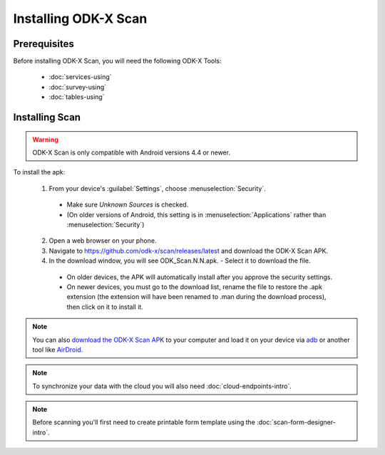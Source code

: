 Installing ODK-X Scan
=======================

.. _odk-x-scan-prereqs:

Prerequisites
-------------------

Before installing ODK-X Scan, you will need the following ODK-X Tools:

  - :doc:`services-using`
  - :doc:`survey-using`
  - :doc:`tables-using`

.. _odk-x-scan-install:

Installing Scan
-----------------------

.. warning::

  ODK-X Scan is only compatible with Android versions 4.4 or newer.

To install the apk:

  1. From your device's :guilabel:`Settings`, choose :menuselection:`Security`.

    - Make sure *Unknown Sources* is checked.
    - (On older versions of Android, this setting is in :menuselection:`Applications` rather than :menuselection:`Security`)

  2. Open a web browser on your phone.
  3. Navigate to https://github.com/odk-x/scan/releases/latest and download the ODK-X Scan APK.
  4. In the download window, you will see ODK_Scan.N.N.apk. - Select it to download the file.

    - On older devices, the APK will automatically install after you approve the security settings.
    - On newer devices, you must go to the download list, rename the file to restore the .apk extension (the extension will have been renamed to .man during the download process), then click on it to install it.

.. note::
  You can also `download the ODK-X Scan APK <https://github.com/odk-x/scan/releases/latest>`_ to your computer and load it on your device via `adb <https://developer.android.com/studio/command-line/adb.html>`_ or another tool like `AirDroid <https://www.howtogeek.com/105813/control-your-android-from-a-browser-with-airdroid/>`_.

.. note::
  To synchronize your data with the cloud you will also need :doc:`cloud-endpoints-intro`.

.. note::
  Before scanning you'll first need to create printable form template using the :doc:`scan-form-designer-intro`.
